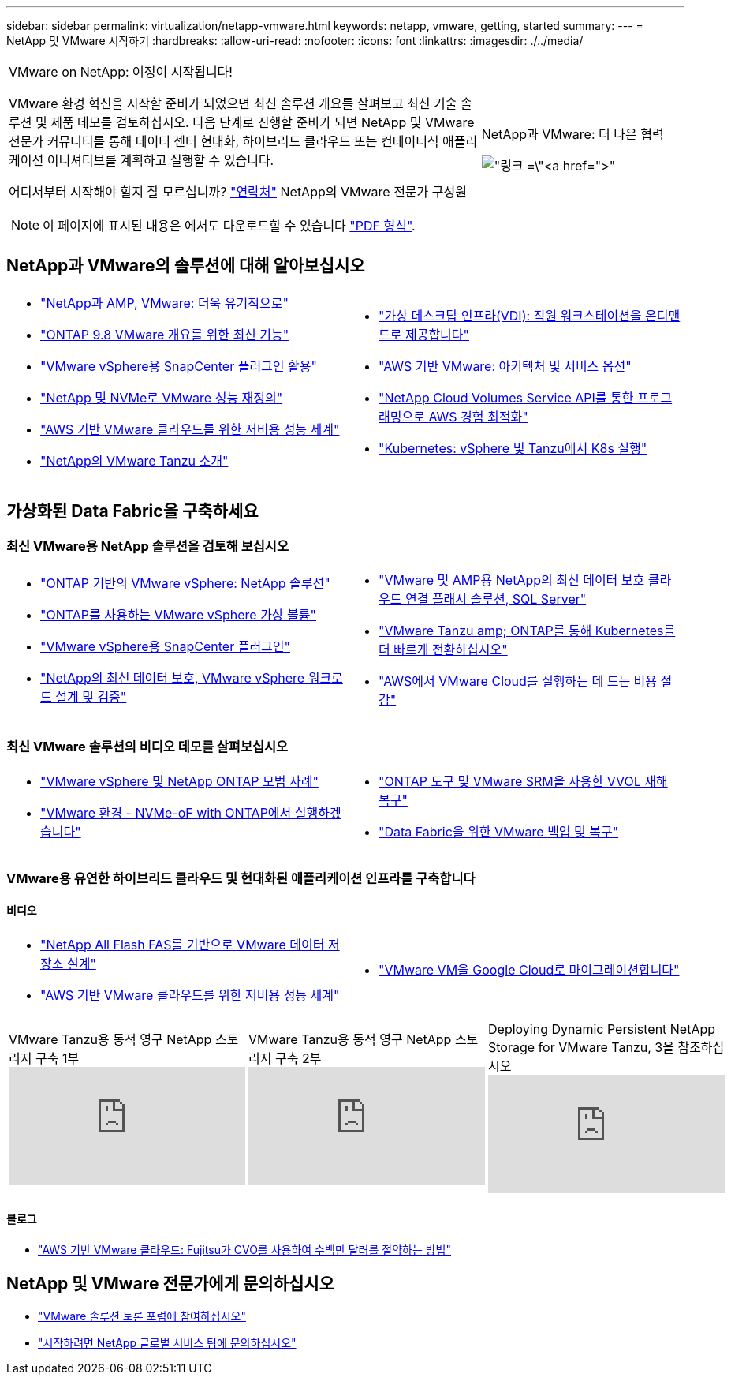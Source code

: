 ---
sidebar: sidebar 
permalink: virtualization/netapp-vmware.html 
keywords: netapp, vmware, getting, started 
summary:  
---
= NetApp 및 VMware 시작하기
:hardbreaks:
:allow-uri-read: 
:nofooter: 
:icons: font
:linkattrs: 
:imagesdir: ./../media/


[cols="7,3a"]
|===


 a| 
VMware on NetApp: 여정이 시작됩니다!

VMware 환경 혁신을 시작할 준비가 되었으면 최신 솔루션 개요를 살펴보고 최신 기술 솔루션 및 제품 데모를 검토하십시오. 다음 단계로 진행할 준비가 되면 NetApp 및 VMware 전문가 커뮤니티를 통해 데이터 센터 현대화, 하이브리드 클라우드 또는 컨테이너식 애플리케이션 이니셔티브를 계획하고 실행할 수 있습니다.

어디서부터 시작해야 할지 잘 모르십니까? link:https://github.com/NetAppDocs/netapp-solutions/issues/new?body=Please%20let%20us%20know%20how%20we%20can%20help:%20&title=Contact%20Our%20VMware%20Experts["연락처"] NetApp의 VMware 전문가 구성원


NOTE: 이 페이지에 표시된 내용은 에서도 다운로드할 수 있습니다 link:NetApp-VMware-Getting-Started.pdf["PDF 형식"].
 a| 
.NetApp과 VMware: 더 나은 협력
image:netapp-vmware-6178d.png["링크 =\"https://www.netapp.tv/player/29126/stream?assetType=movies\"[]"]

|===


== NetApp과 VMware의 솔루션에 대해 알아보십시오

[cols="1a,1a"]
|===


 a| 
* link:https://www.netapp.com/hybrid-cloud/vmware/["NetApp과 AMP, VMware: 더욱 유기적으로"]
* link:https://docs.netapp.com/us-en/ontap-whatsnew/ontap98fo_vmware_virtualization.html["ONTAP 9.8 VMware 개요를 위한 최신 기능"]
* link:https://docs.netapp.com/ocsc-41/index.jsp?topic=%2Fcom.netapp.doc.ocsc-con%2FGUID-4F08234F-71AD-4441-9E54-3F2CD2914309.html["VMware vSphere용 SnapCenter 플러그인 활용"]
* link:https://blog.netapp.com/it-architecture-nvme/fc["NetApp 및 NVMe로 VMware 성능 재정의"]
* link:https://cloud.netapp.com/blog/ma-aws-blg-a-low-cost-performant-world-for-vmware-cloud["AWS 기반 VMware 클라우드를 위한 저비용 성능 세계"]
* link:https://soundcloud.com/techontap_podcast/episode-291-introducing-vmware-tanzu["NetApp의 VMware Tanzu 소개"]

 a| 
* link:https://cloud.netapp.com/blog/cvo-blg-virtual-desktop-infrastructure-vdi-delivering-employee-workstations-on-demand["가상 데스크탑 인프라(VDI): 직원 워크스테이션을 온디맨드로 제공합니다"]
* link:https://cloud.netapp.com/blog/aws-cvo-blg-vmware-on-aws-architecture-and-service-options["AWS 기반 VMware: 아키텍처 및 서비스 옵션"]
* link:https://cloud.netapp.com/blog/programming-with-cloud-volumes-service-apis["NetApp Cloud Volumes Service API를 통한 프로그래밍으로 AWS 경험 최적화"]
* link:https://cloud.netapp.com/blog/cvo-blg-vmware-kubernetes-running-k8s-on-vsphere-and-tanzu["Kubernetes: vSphere 및 Tanzu에서 K8s 실행"]


|===


== 가상화된 Data Fabric을 구축하세요



=== 최신 VMware용 NetApp 솔루션을 검토해 보십시오

[cols="1a,1a"]
|===


 a| 
* link:https://docs.netapp.com/us-en/netapp-solutions/virtualization/vsphere_ontap_ontap_for_vsphere.html["ONTAP 기반의 VMware vSphere: NetApp 솔루션"]
* link:https://www.netapp.com/pdf.html?item=/media/13555-tr4400.pdf["ONTAP를 사용하는 VMware vSphere 가상 볼륨"]
* link:https://docs.netapp.com/us-en/sc-plugin-vmware-vsphere/pdfs/fullsite-sidebar/SnapCenter_Plug_in_for_VMware_vSphere_documentation.pdf["VMware vSphere용 SnapCenter 플러그인"]
* link:https://www.netapp.com/pdf.html?item=/media/9203-nva1136designpdf.pdf["NetApp의 최신 데이터 보호, VMware vSphere 워크로드 설계 및 검증"]

 a| 
* link:https://www.netapp.com/pdf.html?item=/media/9222-nva-1145-design.pdf["VMware 및 AMP용 NetApp의 최신 데이터 보호 클라우드 연결 플래시 솔루션, SQL Server"]
* link:https://blog.netapp.com/accelerate-your-k8s-journey["VMware Tanzu  amp; ONTAP를 통해 Kubernetes를 더 빠르게 전환하십시오"]
* link:https://cloud.netapp.com/hubfs/Resources/Storage%20Heavy%20Workloads.pdf?hsCtaTracking=6a9c2700-5d83-45ac-babf-020616809aa8%7C2ba0f61a-c335-4eb7-9230-20d5ebfa7c36["AWS에서 VMware Cloud를 실행하는 데 드는 비용 절감"]


|===


=== 최신 VMware 솔루션의 비디오 데모를 살펴보십시오

[cols="1a, 1a"]
|===


 a| 
* link:https://www.netapp.tv/player/28200/stream?assetType=movies["VMware vSphere 및 NetApp ONTAP 모범 사례"]
* link:https://tv.netapp.com/detail/video/6211763793001/your-vmware-environment---let-s-run-it-on-nvme-of-with-ontap.mp4["VMware 환경 - NVMe-oF with ONTAP에서 실행하겠습니다"]

 a| 
* link:https://tv.netapp.com/detail/video/6211763368001/vvols-disaster-recovery-with-ontap-tools-and-vmware-srm-8.3.mp4["ONTAP 도구 및 VMware SRM을 사용한 VVOL 재해 복구"]
* link:https://tv.netapp.com/detail/video/6211767217001/vmware-backup-and-recovery-for-the-data-fabric.mp4["Data Fabric을 위한 VMware 백업 및 복구"]


|===


=== VMware용 유연한 하이브리드 클라우드 및 현대화된 애플리케이션 인프라를 구축합니다



==== 비디오

[cols="1a, 1a"]
|===


 a| 
* link:https://tv.netapp.com/detail/video/5763417895001/architecting-vmware-datastores-on-netapp-all-flash-fas.mp4["NetApp All Flash FAS를 기반으로 VMware 데이터 저장소 설계"]
* link:https://tv.netapp.com/detail/video/6211807518001/a-low-cost-performant-world-for-vmware-cloud.mp4["AWS 기반 VMware 클라우드를 위한 저비용 성능 세계"]

 a| 
* link:https://www.netapp.tv/player/25379/stream?assetType=movies&playlist_id=141["VMware VM을 Google Cloud로 마이그레이션합니다"]


|===
[cols="5a, 5a, 5a"]
|===


 a| 
.VMware Tanzu용 동적 영구 NetApp 스토리지 구축 1부
video::ZtbXeOJKhrc[youtube] a| 
.VMware Tanzu용 동적 영구 NetApp 스토리지 구축 2부
video::FVRKjWH7AoE[youtube] a| 
.Deploying Dynamic Persistent NetApp Storage for VMware Tanzu, 3을 참조하십시오
video::Y-34SUtTTtU[youtube]
|===


==== 블로그

* link:https://cloud.netapp.com/blog/vmware-cloud-costs-less-with-cvo-aws-blg["AWS 기반 VMware 클라우드: Fujitsu가 CVO를 사용하여 수백만 달러를 절약하는 방법"]




== NetApp 및 VMware 전문가에게 문의하십시오

* link:https://community.netapp.com/t5/VMware-Solutions-Discussions/bd-p/vmware-solutions-discussions["VMware 솔루션 토론 포럼에 참여하십시오"]
* link:https://www.netapp.com/forms/sales-contact/["시작하려면 NetApp 글로벌 서비스 팀에 문의하십시오"]

